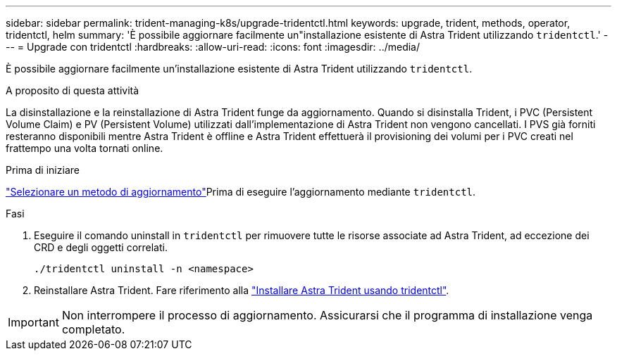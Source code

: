 ---
sidebar: sidebar 
permalink: trident-managing-k8s/upgrade-tridentctl.html 
keywords: upgrade, trident, methods, operator, tridentctl, helm 
summary: 'È possibile aggiornare facilmente un"installazione esistente di Astra Trident utilizzando `tridentctl`.' 
---
= Upgrade con tridentctl
:hardbreaks:
:allow-uri-read: 
:icons: font
:imagesdir: ../media/


[role="lead"]
È possibile aggiornare facilmente un'installazione esistente di Astra Trident utilizzando `tridentctl`.

.A proposito di questa attività
La disinstallazione e la reinstallazione di Astra Trident funge da aggiornamento. Quando si disinstalla Trident, i PVC (Persistent Volume Claim) e PV (Persistent Volume) utilizzati dall'implementazione di Astra Trident non vengono cancellati. I PVS già forniti resteranno disponibili mentre Astra Trident è offline e Astra Trident effettuerà il provisioning dei volumi per i PVC creati nel frattempo una volta tornati online.

.Prima di iniziare
link:upgrade-trident.html#select-an-upgrade-method["Selezionare un metodo di aggiornamento"]Prima di eseguire l'aggiornamento mediante `tridentctl`.

.Fasi
. Eseguire il comando uninstall in `tridentctl` per rimuovere tutte le risorse associate ad Astra Trident, ad eccezione dei CRD e degli oggetti correlati.
+
[listing]
----
./tridentctl uninstall -n <namespace>
----
. Reinstallare Astra Trident. Fare riferimento alla link:../trident-get-started/kubernetes-deploy-tridentctl.html["Installare Astra Trident usando tridentctl"].



IMPORTANT: Non interrompere il processo di aggiornamento. Assicurarsi che il programma di installazione venga completato.
